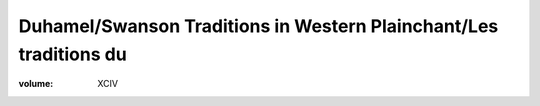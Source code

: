 Duhamel/Swanson Traditions in Western Plainchant/Les traditions du 
==================================================================

:volume: XCIV
